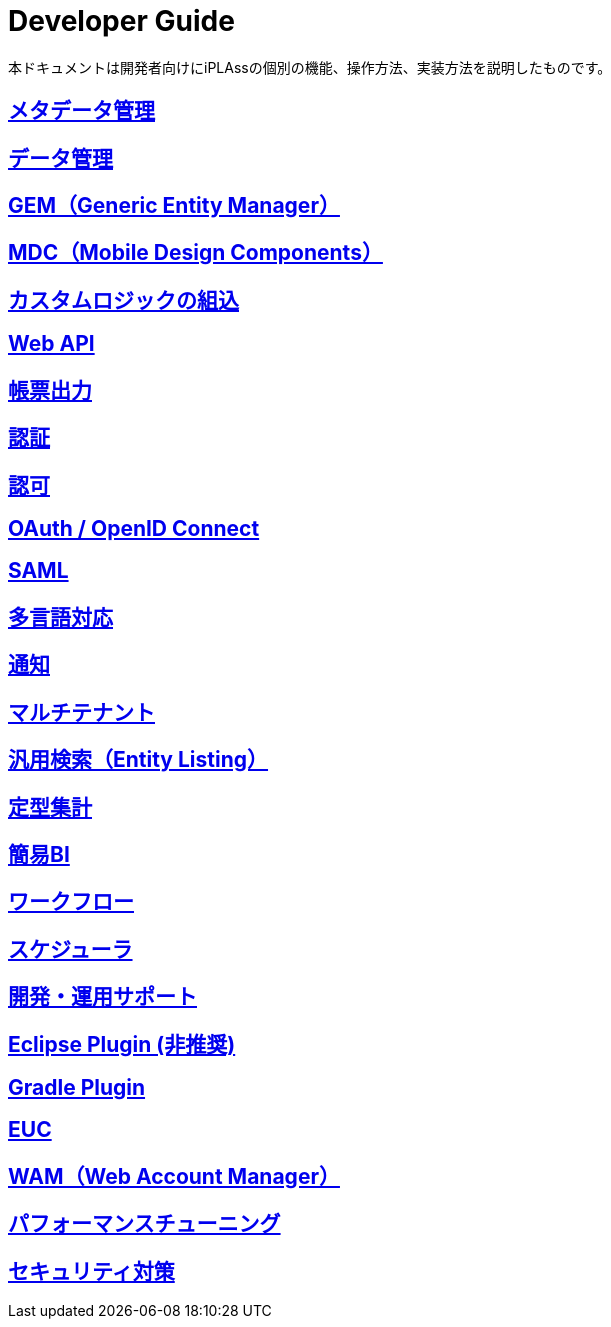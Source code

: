= Developer Guide
:_hreflang-path: developerguide/index.html
ifdef::env-github,env-browser[:outfilesuffix: .adoc]

ifeval::["{lang}" == "en"]

[WARNING]
====
The English Version of this documentation is under construction.
====

endif::[]

本ドキュメントは開発者向けにiPLAssの個別の機能、操作方法、実装方法を説明したものです。

== <<./metadata/index.adoc#, メタデータ管理>>

== <<./datamanagement/index.adoc#, データ管理>>

== <<./genericentitymanager/index.adoc#, GEM（Generic Entity Manager）>>

== <<./mobiledesigncomponents/index.adoc#, [.eeonly]#MDC（Mobile Design Components）# >>

== <<./customizing/index.adoc#, カスタムロジックの組込>>

== <<./webapi/index.adoc#, Web API>>

== <<./report/index.adoc#, 帳票出力>>

== <<./authentication/index.adoc#, 認証>>

== <<./authorization/index.adoc#, 認可>>

== <<./oauth/index.adoc#, OAuth / OpenID Connect >>

== <<./saml/index.adoc#, [.eeonly]#SAML# >>

== <<./i18n/index.adoc#, 多言語対応>>

== <<./notification/index.adoc#, 通知>>

== <<./multitenant/index.adoc#, マルチテナント>>

== <<./entitylisting/index.adoc#, [.eeonly]#汎用検索（Entity Listing）# >>

== <<./aggregation/index.adoc#, [.eeonly]#定型集計# >>

== <<./simplebi/index.adoc#, [.eeonly]#簡易BI# >>

== <<./workflow/index.adoc#, [.eeonly]#ワークフロー# >>

== <<./schedule/index.adoc#, [.eeonly]#スケジューラ# >>

== <<./support/index.adoc#, 開発・運用サポート>>

== <<./eclipseplugin/index.adoc#, Eclipse Plugin (非推奨)>>

== <<./gradleplugin/index.adoc#, Gradle Plugin>>

== <<./appconsole/index.adoc#, [.eeonly]#EUC# >>

== <<./wam/index.adoc#, [.eeonly]#WAM（Web Account Manager）# >>

== <<./performance/index.adoc#, パフォーマンスチューニング >>

== <<./securitycoding/index.adoc#, セキュリティ対策>>
